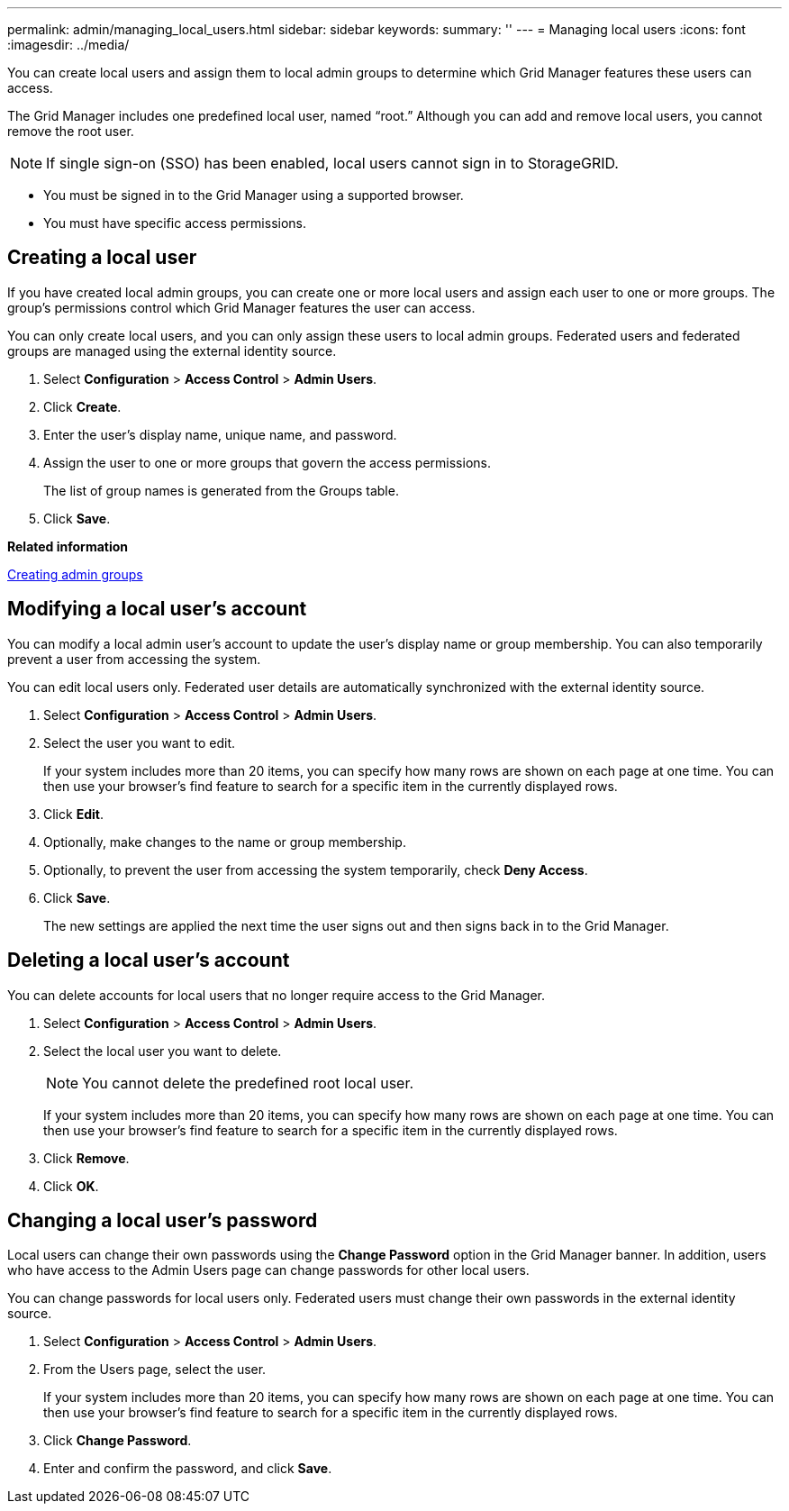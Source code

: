 ---
permalink: admin/managing_local_users.html
sidebar: sidebar
keywords: 
summary: ''
---
= Managing local users
:icons: font
:imagesdir: ../media/

[.lead]
You can create local users and assign them to local admin groups to determine which Grid Manager features these users can access.

The Grid Manager includes one predefined local user, named "`root.`" Although you can add and remove local users, you cannot remove the root user.

NOTE: If single sign-on (SSO) has been enabled, local users cannot sign in to StorageGRID.

* You must be signed in to the Grid Manager using a supported browser.
* You must have specific access permissions.

== Creating a local user

[.lead]
If you have created local admin groups, you can create one or more local users and assign each user to one or more groups. The group's permissions control which Grid Manager features the user can access.

You can only create local users, and you can only assign these users to local admin groups. Federated users and federated groups are managed using the external identity source.

. Select *Configuration* > *Access Control* > *Admin Users*.
. Click *Create*.
. Enter the user's display name, unique name, and password.
. Assign the user to one or more groups that govern the access permissions.
+
The list of group names is generated from the Groups table.

. Click *Save*.

*Related information*

link:managing_admin_groups.md#[Creating admin groups]

== Modifying a local user's account

[.lead]
You can modify a local admin user's account to update the user's display name or group membership. You can also temporarily prevent a user from accessing the system.

You can edit local users only. Federated user details are automatically synchronized with the external identity source.

. Select *Configuration* > *Access Control* > *Admin Users*.
. Select the user you want to edit.
+
If your system includes more than 20 items, you can specify how many rows are shown on each page at one time. You can then use your browser's find feature to search for a specific item in the currently displayed rows.

. Click *Edit*.
. Optionally, make changes to the name or group membership.
. Optionally, to prevent the user from accessing the system temporarily, check *Deny Access*.
. Click *Save*.
+
The new settings are applied the next time the user signs out and then signs back in to the Grid Manager.

== Deleting a local user's account

[.lead]
You can delete accounts for local users that no longer require access to the Grid Manager.

. Select *Configuration* > *Access Control* > *Admin Users*.
. Select the local user you want to delete.
+
NOTE: You cannot delete the predefined root local user.
+
If your system includes more than 20 items, you can specify how many rows are shown on each page at one time. You can then use your browser's find feature to search for a specific item in the currently displayed rows.

. Click *Remove*.
. Click *OK*.

== Changing a local user's password

[.lead]
Local users can change their own passwords using the *Change Password* option in the Grid Manager banner. In addition, users who have access to the Admin Users page can change passwords for other local users.

You can change passwords for local users only. Federated users must change their own passwords in the external identity source.

. Select *Configuration* > *Access Control* > *Admin Users*.
. From the Users page, select the user.
+
If your system includes more than 20 items, you can specify how many rows are shown on each page at one time. You can then use your browser's find feature to search for a specific item in the currently displayed rows.

. Click *Change Password*.
. Enter and confirm the password, and click *Save*.
